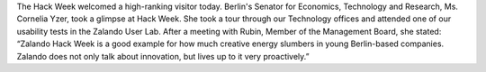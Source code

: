 .. title: HACK WEEK: Berlin’s Senator for Economics, Technology and Research Visits Zalando Tech HQ
.. slug: berlins-senator-for-economics-technology-and-research-visits-zalando-tech-hq
.. date: 2014/06/12 8:00:00
.. tags: hackweek2014
.. link:
.. description: The Hack Week welcomed a high-ranking visitor today. Berlin's Senator for Economics, Technology and Research, Ms. Cornelia Yzer, took a glimpse at Hack Week.
.. author: Carsten Ernst
.. type: text
.. image: hackweek-2014-ceative-corner.jpg

The Hack Week welcomed a high-ranking visitor today. Berlin's Senator for Economics, Technology and Research, Ms. Cornelia Yzer, took a glimpse at Hack Week. She took a tour through our Technology offices and attended one of our usability tests in the Zalando User Lab. After a meeting with Rubin, Member of the Management Board, she stated: “Zalando Hack Week is a good example for how much creative energy slumbers in young Berlin-based companies. Zalando does not only talk about innovation, but lives up to it very proactively.”
